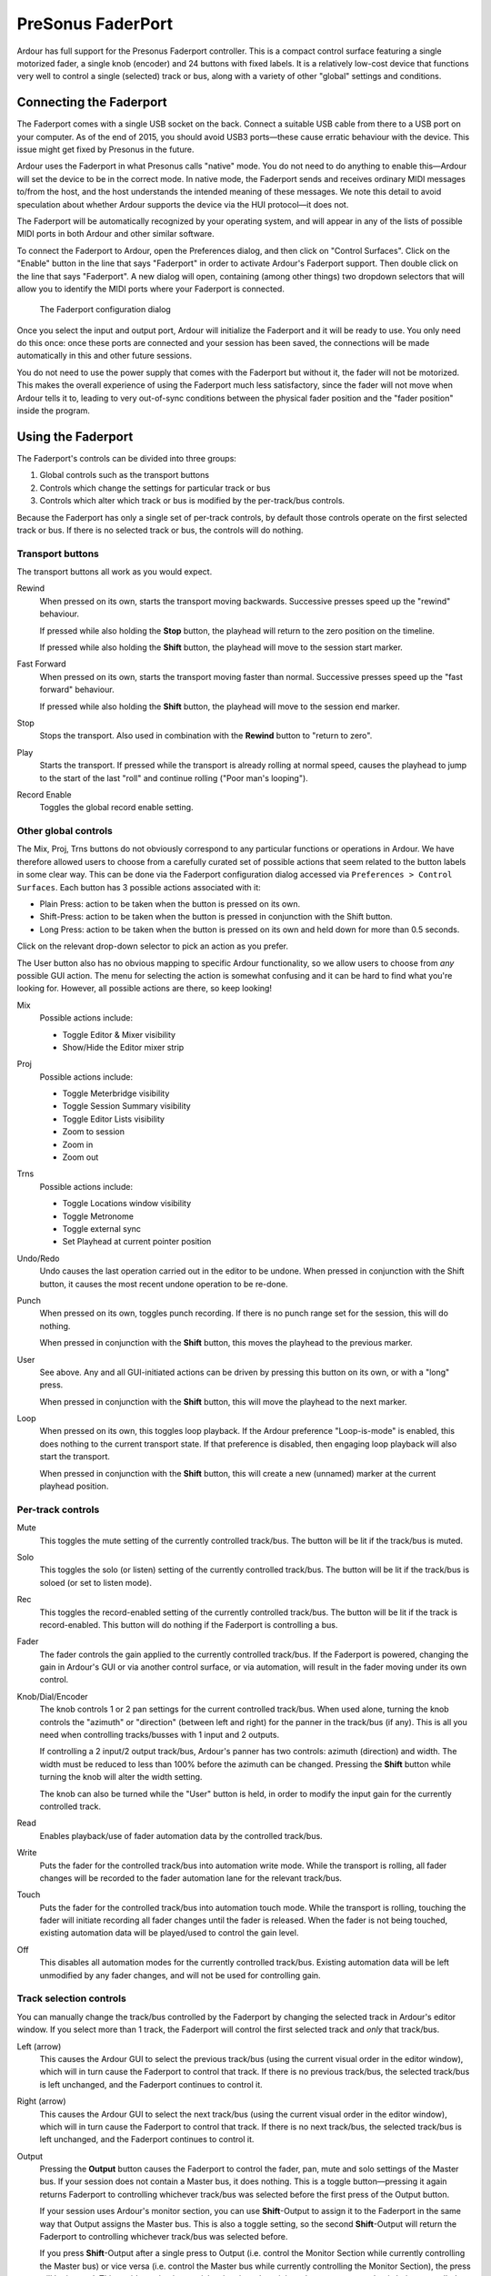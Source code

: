 .. _faderport:

PreSonus FaderPort
==================

Ardour has full support for the Presonus Faderport controller. This is a
compact control surface featuring a single motorized fader, a single
knob (encoder) and 24 buttons with fixed labels. It is a relatively
low-cost device that functions very well to control a single (selected)
track or bus, along with a variety of other "global" settings and
conditions.

Connecting the Faderport
------------------------

The Faderport comes with a single USB socket on the back. Connect a
suitable USB cable from there to a USB port on your computer. As of the
end of 2015, you should avoid USB3 ports—these cause erratic behaviour
with the device. This issue might get fixed by Presonus in the future.

Ardour uses the Faderport in what Presonus calls "native" mode. You do
not need to do anything to enable this—Ardour will set the device to be
in the correct mode. In native mode, the Faderport sends and receives
ordinary MIDI messages to/from the host, and the host understands the
intended meaning of these messages. We note this detail to avoid
speculation about whether Ardour supports the device via the HUI
protocol—it does not.

The Faderport will be automatically recognized by your operating system,
and will appear in any of the lists of possible MIDI ports in both
Ardour and other similar software.

To connect the Faderport to Ardour, open the Preferences dialog, and
then click on "Control Surfaces". Click on the "Enable" button in the
line that says "Faderport" in order to activate Ardour's Faderport
support. Then double click on the line that says "Faderport". A new
dialog will open, containing (among other things) two dropdown selectors
that will allow you to identify the MIDI ports where your Faderport is
connected.

.. figure:: images/faderport_dialog.png
   :alt: The Faderport configuration dialog

   The Faderport configuration dialog

Once you select the input and output port, Ardour will initialize the
Faderport and it will be ready to use. You only need do this once: once
these ports are connected and your session has been saved, the
connections will be made automatically in this and other future
sessions.

You do not need to use the power supply that comes with the Faderport
but without it, the fader will not be motorized. This makes the overall
experience of using the Faderport much less satisfactory, since the
fader will not move when Ardour tells it to, leading to very out-of-sync
conditions between the physical fader position and the "fader position"
inside the program.

Using the Faderport
-------------------

The Faderport's controls can be divided into three groups:

#. Global controls such as the transport buttons
#. Controls which change the settings for particular track or bus
#. Controls which alter which track or bus is modified by the
   per-track/bus controls.

Because the Faderport has only a single set of per-track controls, by
default those controls operate on the first selected track or bus. If
there is no selected track or bus, the controls will do nothing.

Transport buttons
~~~~~~~~~~~~~~~~~

The transport buttons all work as you would expect.

Rewind
   When pressed on its own, starts the transport moving backwards.
   Successive presses speed up the "rewind" behaviour.

   If pressed while also holding the **Stop** button, the playhead will
   return to the zero position on the timeline.

   If pressed while also holding the **Shift** button, the playhead will
   move to the session start marker.

Fast Forward
   When pressed on its own, starts the transport moving faster than
   normal. Successive presses speed up the "fast forward" behaviour.

   If pressed while also holding the **Shift** button, the playhead will
   move to the session end marker.

Stop
   Stops the transport. Also used in combination with the **Rewind**
   button to "return to zero".

Play
   Starts the transport. If pressed while the transport is already
   rolling at normal speed, causes the playhead to jump to the start of
   the last "roll" and continue rolling ("Poor man's looping").

Record Enable
   Toggles the global record enable setting.

Other global controls
~~~~~~~~~~~~~~~~~~~~~

The Mix, Proj, Trns buttons do not obviously correspond to any
particular functions or operations in Ardour. We have therefore allowed
users to choose from a carefully curated set of possible actions that
seem related to the button labels in some clear way. This can be done
via the Faderport configuration dialog accessed via
``Preferences > Control Surfaces``. Each button has 3 possible actions
associated with it:

-  Plain Press: action to be taken when the button is pressed on its
   own.
-  Shift-Press: action to be taken when the button is pressed in
   conjunction with the Shift button.
-  Long Press: action to be taken when the button is pressed on its own
   and held down for more than 0.5 seconds.

Click on the relevant drop-down selector to pick an action as you
prefer.

The User button also has no obvious mapping to specific Ardour
functionality, so we allow users to choose from *any* possible GUI
action. The menu for selecting the action is somewhat confusing and it
can be hard to find what you're looking for. However, all possible
actions are there, so keep looking!

Mix
   Possible actions include:

   -  Toggle Editor & Mixer visibility
   -  Show/Hide the Editor mixer strip

Proj
   Possible actions include:

   -  Toggle Meterbridge visibility
   -  Toggle Session Summary visibility
   -  Toggle Editor Lists visibility
   -  Zoom to session
   -  Zoom in
   -  Zoom out

Trns
   Possible actions include:

   -  Toggle Locations window visibility
   -  Toggle Metronome
   -  Toggle external sync
   -  Set Playhead at current pointer position

Undo/Redo
   Undo causes the last operation carried out in the editor to be undone.  
   When pressed in conjunction with the Shift button, it causes the most
   recent undone operation to be re-done.

Punch
   When pressed on its own, toggles punch recording. If there is no
   punch range set for the session, this will do nothing.

   When pressed in conjunction with the **Shift** button, this moves the
   playhead to the previous marker.

User
   See above. Any and all GUI-initiated actions can be driven by
   pressing this button on its own, or with a "long" press.

   When pressed in conjunction with the **Shift** button, this will move
   the playhead to the next marker.

Loop
   When pressed on its own, this toggles loop playback. If the Ardour
   preference "Loop-is-mode" is enabled, this does nothing to the
   current transport state. If that preference is disabled, then
   engaging loop playback will also start the transport.

   When pressed in conjunction with the **Shift** button, this will
   create a new (unnamed) marker at the current playhead position.

Per-track controls
~~~~~~~~~~~~~~~~~~

Mute
   This toggles the mute setting of the currently controlled track/bus.
   The button will be lit if the track/bus is muted.

Solo
   This toggles the solo (or listen) setting of the currently controlled
   track/bus. The button will be lit if the track/bus is soloed (or set
   to listen mode).

Rec
   This toggles the record-enabled setting of the currently controlled
   track/bus. The button will be lit if the track is record-enabled.
   This button will do nothing if the Faderport is controlling a bus.

Fader
   The fader controls the gain applied to the currently controlled
   track/bus. If the Faderport is powered, changing the gain in Ardour's
   GUI or via another control surface, or via automation, will result in
   the fader moving under its own control.

Knob/Dial/Encoder
   The knob controls 1 or 2 pan settings for the current controlled
   track/bus. When used alone, turning the knob controls the "azimuth"
   or "direction" (between left and right) for the panner in the
   track/bus (if any). This is all you need when controlling
   tracks/busses with 1 input and 2 outputs.

   If controlling a 2 input/2 output track/bus, Ardour's panner has two
   controls: azimuth (direction) and width. The width must be reduced to
   less than 100% before the azimuth can be changed. Pressing the
   **Shift** button while turning the knob will alter the width setting.

   The knob can also be turned while the "User" button is held, in order
   to modify the input gain for the currently controlled track.

Read
   Enables playback/use of fader automation data by the controlled
   track/bus.

Write
   Puts the fader for the controlled track/bus into automation write
   mode. While the transport is rolling, all fader changes will be
   recorded to the fader automation lane for the relevant track/bus.

Touch
   Puts the fader for the controlled track/bus into automation touch
   mode. While the transport is rolling, touching the fader will
   initiate recording all fader changes until the fader is released.
   When the fader is not being touched, existing automation data will be
   played/used to control the gain level.

Off
   This disables all automation modes for the currently controlled
   track/bus. Existing automation data will be left unmodified by any
   fader changes, and will not be used for controlling gain.


Track selection controls
~~~~~~~~~~~~~~~~~~~~~~~~

You can manually change the track/bus controlled by the Faderport by
changing the selected track in Ardour's editor window. If you select
more than 1 track, the Faderport will control the first selected track
and *only* that track/bus.

Left (arrow)
   This causes the Ardour GUI to select the previous track/bus (using
   the current visual order in the editor window), which will in turn
   cause the Faderport to control that track. If there is no previous
   track/bus, the selected track/bus is left unchanged, and the
   Faderport continues to control it.

Right (arrow)
   This causes the Ardour GUI to select the next track/bus (using the
   current visual order in the editor window), which will in turn cause
   the Faderport to control that track. If there is no next track/bus,
   the selected track/bus is left unchanged, and the Faderport continues
   to control it.

Output
   Pressing the **Output** button causes the Faderport to control the
   fader, pan, mute and solo settings of the Master bus. If your session
   does not contain a Master bus, it does nothing. This is a toggle
   button—pressing it again returns Faderport to controlling whichever
   track/bus was selected before the first press of the Output button.

   If your session uses Ardour's monitor section, you can use
   **Shift**-Output to assign it to the Faderport in the same way that
   Output assigns the Master bus. This is also a toggle setting, so the
   second **Shift**-Output will return the Faderport to controlling
   whichever track/bus was selected before.

   If you press **Shift**-Output after a single press to Output (i.e.
   control the Monitor Section while currently controlling the Master
   bus) or vice versa (i.e. control the Master bus while currently
   controlling the Monitor Section), the press will be ignored. This
   avoids getting into a tricky situation where it is no longer apparent
   what is being controlled and what will happen if you try to change
   it.

Bank
   The "Bank" button is currently not used by Ardour.
